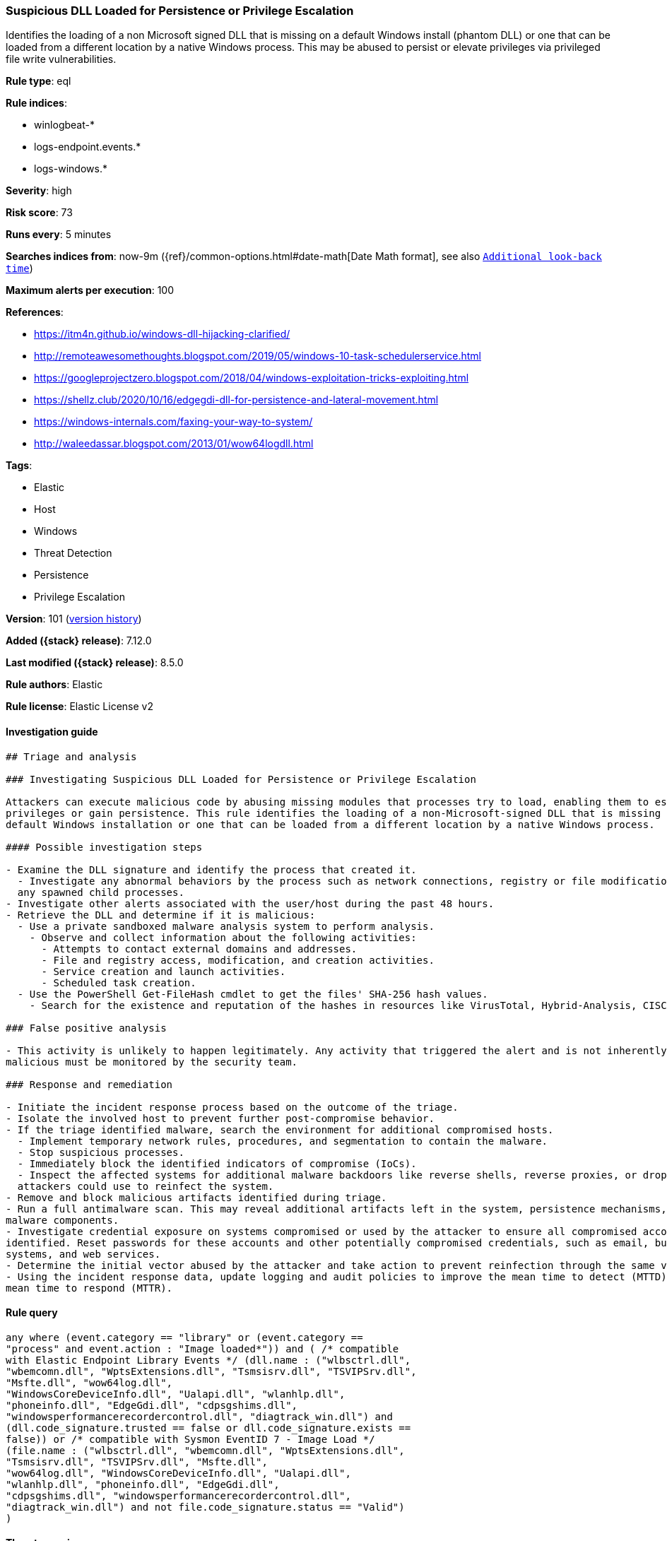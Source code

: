 [[suspicious-dll-loaded-for-persistence-or-privilege-escalation]]
=== Suspicious DLL Loaded for Persistence or Privilege Escalation

Identifies the loading of a non Microsoft signed DLL that is missing on a default Windows install (phantom DLL) or one that can be loaded from a different location by a native Windows process. This may be abused to persist or elevate privileges via privileged file write vulnerabilities.

*Rule type*: eql

*Rule indices*:

* winlogbeat-*
* logs-endpoint.events.*
* logs-windows.*

*Severity*: high

*Risk score*: 73

*Runs every*: 5 minutes

*Searches indices from*: now-9m ({ref}/common-options.html#date-math[Date Math format], see also <<rule-schedule, `Additional look-back time`>>)

*Maximum alerts per execution*: 100

*References*:

* https://itm4n.github.io/windows-dll-hijacking-clarified/
* http://remoteawesomethoughts.blogspot.com/2019/05/windows-10-task-schedulerservice.html
* https://googleprojectzero.blogspot.com/2018/04/windows-exploitation-tricks-exploiting.html
* https://shellz.club/2020/10/16/edgegdi-dll-for-persistence-and-lateral-movement.html
* https://windows-internals.com/faxing-your-way-to-system/
* http://waleedassar.blogspot.com/2013/01/wow64logdll.html

*Tags*:

* Elastic
* Host
* Windows
* Threat Detection
* Persistence
* Privilege Escalation

*Version*: 101 (<<suspicious-dll-loaded-for-persistence-or-privilege-escalation-history, version history>>)

*Added ({stack} release)*: 7.12.0

*Last modified ({stack} release)*: 8.5.0

*Rule authors*: Elastic

*Rule license*: Elastic License v2

==== Investigation guide


[source,markdown]
----------------------------------
## Triage and analysis

### Investigating Suspicious DLL Loaded for Persistence or Privilege Escalation

Attackers can execute malicious code by abusing missing modules that processes try to load, enabling them to escalate
privileges or gain persistence. This rule identifies the loading of a non-Microsoft-signed DLL that is missing on a
default Windows installation or one that can be loaded from a different location by a native Windows process.

#### Possible investigation steps

- Examine the DLL signature and identify the process that created it.
  - Investigate any abnormal behaviors by the process such as network connections, registry or file modifications, and
  any spawned child processes.
- Investigate other alerts associated with the user/host during the past 48 hours.
- Retrieve the DLL and determine if it is malicious:
  - Use a private sandboxed malware analysis system to perform analysis.
    - Observe and collect information about the following activities:
      - Attempts to contact external domains and addresses.
      - File and registry access, modification, and creation activities.
      - Service creation and launch activities.
      - Scheduled task creation.
  - Use the PowerShell Get-FileHash cmdlet to get the files' SHA-256 hash values.
    - Search for the existence and reputation of the hashes in resources like VirusTotal, Hybrid-Analysis, CISCO Talos, Any.run, etc.

### False positive analysis

- This activity is unlikely to happen legitimately. Any activity that triggered the alert and is not inherently
malicious must be monitored by the security team.

### Response and remediation

- Initiate the incident response process based on the outcome of the triage.
- Isolate the involved host to prevent further post-compromise behavior.
- If the triage identified malware, search the environment for additional compromised hosts.
  - Implement temporary network rules, procedures, and segmentation to contain the malware.
  - Stop suspicious processes.
  - Immediately block the identified indicators of compromise (IoCs).
  - Inspect the affected systems for additional malware backdoors like reverse shells, reverse proxies, or droppers that
  attackers could use to reinfect the system.
- Remove and block malicious artifacts identified during triage.
- Run a full antimalware scan. This may reveal additional artifacts left in the system, persistence mechanisms, and
malware components.
- Investigate credential exposure on systems compromised or used by the attacker to ensure all compromised accounts are
identified. Reset passwords for these accounts and other potentially compromised credentials, such as email, business
systems, and web services.
- Determine the initial vector abused by the attacker and take action to prevent reinfection through the same vector.
- Using the incident response data, update logging and audit policies to improve the mean time to detect (MTTD) and the
mean time to respond (MTTR).
----------------------------------


==== Rule query


[source,js]
----------------------------------
any where (event.category == "library" or (event.category ==
"process" and event.action : "Image loaded*")) and ( /* compatible
with Elastic Endpoint Library Events */ (dll.name : ("wlbsctrl.dll",
"wbemcomn.dll", "WptsExtensions.dll", "Tsmsisrv.dll", "TSVIPSrv.dll",
"Msfte.dll", "wow64log.dll",
"WindowsCoreDeviceInfo.dll", "Ualapi.dll", "wlanhlp.dll",
"phoneinfo.dll", "EdgeGdi.dll", "cdpsgshims.dll",
"windowsperformancerecordercontrol.dll", "diagtrack_win.dll") and
(dll.code_signature.trusted == false or dll.code_signature.exists ==
false)) or /* compatible with Sysmon EventID 7 - Image Load */
(file.name : ("wlbsctrl.dll", "wbemcomn.dll", "WptsExtensions.dll",
"Tsmsisrv.dll", "TSVIPSrv.dll", "Msfte.dll",
"wow64log.dll", "WindowsCoreDeviceInfo.dll", "Ualapi.dll",
"wlanhlp.dll", "phoneinfo.dll", "EdgeGdi.dll",
"cdpsgshims.dll", "windowsperformancerecordercontrol.dll",
"diagtrack_win.dll") and not file.code_signature.status == "Valid")
)
----------------------------------

==== Threat mapping

*Framework*: MITRE ATT&CK^TM^

* Tactic:
** Name: Privilege Escalation
** ID: TA0004
** Reference URL: https://attack.mitre.org/tactics/TA0004/
* Technique:
** Name: Hijack Execution Flow
** ID: T1574
** Reference URL: https://attack.mitre.org/techniques/T1574/


* Tactic:
** Name: Persistence
** ID: TA0003
** Reference URL: https://attack.mitre.org/tactics/TA0003/
* Technique:
** Name: Hijack Execution Flow
** ID: T1574
** Reference URL: https://attack.mitre.org/techniques/T1574/

[[suspicious-dll-loaded-for-persistence-or-privilege-escalation-history]]
==== Rule version history

Version 101 (8.5.0 release)::
* Formatting only

Version 6 (8.4.0 release)::
* Updated query, changed from:
+
[source, js]
----------------------------------
library where dll.name : ( "wlbsctrl.dll", "wbemcomn.dll",
"WptsExtensions.dll", "Tsmsisrv.dll", "TSVIPSrv.dll",
"Msfte.dll", "wow64log.dll", "WindowsCoreDeviceInfo.dll",
"Ualapi.dll", "wlanhlp.dll", "phoneinfo.dll", "EdgeGdi.dll",
"cdpsgshims.dll", "windowsperformancerecordercontrol.dll",
"diagtrack_win.dll" ) and not (dll.code_signature.subject_name :
("Microsoft Windows", "Microsoft Corporation") and
dll.code_signature.status : "trusted")
----------------------------------

Version 4 (8.3.0 release)::
* Formatting only

Version 3 (8.2.0 release)::
* Formatting only

Version 2 (7.14.0 release)::
* Updated query, changed from:
+
[source, js]
----------------------------------
library where dll.name : ( "wlbsctrl.dll", "wbemcomn.dll",
"WptsExtensions.dll", "Tsmsisrv.dll", "TSVIPSrv.dll",
"Msfte.dll", "wow64log.dll", "WindowsCoreDeviceInfo.dll",
"Ualapi.dll", "wlanhlp.dll", "phoneinfo.dll", "EdgeGdi.dll",
"cdpsgshims.dll", "windowsperformancerecordercontrol.dll",
"diagtrack_win.dll" ) and not (dll.code_signature.subject_name :
"Microsoft Windows" and dll.code_signature.status : "trusted")
----------------------------------

